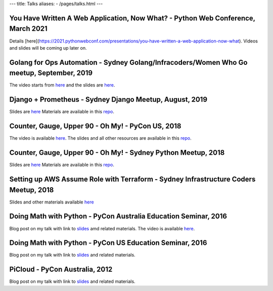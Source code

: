 ---
title: Talks
aliases:
- /pages/talks.html
---


You Have Written A Web Application, Now What? - Python Web Conference, March 2021
---------------------------------------------------------------------------------

Details [here](https://2021.pythonwebconf.com/presentations/you-have-written-a-web-application-now-what). Videos and slides
will be coming up later on.


Golang for Ops Automation - Sydney Golang/Infracoders/Women Who Go meetup, September, 2019
------------------------------------------------------------------------------------------

The video starts from `here <https://youtu.be/5nqO_1yKhZE?t=383>`__ and the slides are `here <https://bit.ly/2mJCEnn>`__.

Django + Prometheus - Sydney Django Meetup, August, 2019
--------------------------------------------------------

Slides are `here <https://github.com/amitsaha/python-monitoring-talk/blob/master/slides/Django-monitoring-with-prometheus.pdf>`__
Materials are available in this `repo <https://github.com/amitsaha/python-monitoring-talk>`__.


Counter, Gauge, Upper 90 - Oh My! - PyCon US, 2018
--------------------------------------------------

The video is available `here <https://echorand.me/video-pycon-us-2018-talk-counter-gauge-oh-my.html>`__.
The slides and all other resources are available in this `repo <https://github.com/amitsaha/python-monitoring-talk>`__.

Counter, Gauge, Upper 90 - Oh My! - Sydney Python Meetup, 2018
--------------------------------------------------------------

Slides are `here <https://github.com/amitsaha/python-monitoring-talk/blob/master/slides/sypy.pdf>`__ Materials
are available in this `repo <https://github.com/amitsaha/python-monitoring-talk>`__.


Setting up AWS Assume Role with Terraform - Sydney Infrastructure Coders Meetup, 2018
-------------------------------------------------------------------------------------

Slides and other materials available `here <https://github.com/amitsaha/aws-assume-role-demo>`__


Doing Math with Python - PyCon Australia Education Seminar, 2016
----------------------------------------------------------------

Blog post on my talk with link to `slides <https://doingmathwithpython.github.io/pyconau-dmwp.html>`__ amd related materials.
The video is available `here <https://doingmathwithpython.github.io/video-pyconau-dmwp.html>`__.

Doing Math with Python - PyCon US Education Seminar, 2016
---------------------------------------------------------

Blog post on my talk with link to `slides <https://doingmathwithpython.github.io/pycon-edu-summit-talk.html>`__ and related materials.


PiCloud - PyCon Australia, 2012
-------------------------------

Blog post on my talk with link to `slides <https://amitksaha.wordpress.com/2012/08/17/pyconau-2012-talk-on-picloud/>`__
and related materials.
